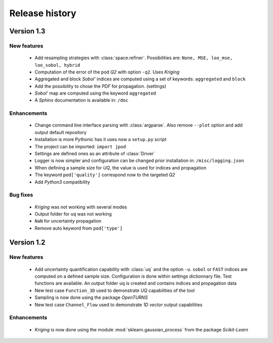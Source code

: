 .. _changes:

===============
Release history
===============

Version 1.3
===========

New features
------------

    - Add resampling strategies with :class:`space.refiner`. Possibilities are:
      ``None, MSE, loo_mse, loo_sobol, hybrid``
    - Computation of the error of the pod *Q2* with option ``-q2``. Uses *Kriging*
    - Aggregated and block *Sobol'* indices are computed using a set of keywords:
      ``aggregated`` and ``block``
    - Add the possibility to chose the *PDF* for propagation. (settings)
    - *Sobol'* map are computed using the keyword ``aggregated``
    - A *Sphinx* documentation is available in: ``/doc``
    

Enhancements
------------

    - Change command line interface parsing with :class:`argparse`.
      Also  remove ``--plot`` option and add output default repository
    - Installation is more Pythonic has it uses now a ``setup.py`` script
    - The project can be imported: ``import jpod``
    - Settings are defined ones as an attribute of :class:`Driver`
    - Logger is now simpler and configuration can be changed prior installation in: ``/misc/logging.json``
    - When defining a sample size for *UQ*, the value is used for indices and propagation
    - The keyword ``pod['quality']`` correspond now to the targeted *Q2*
    - Add *Python3* compatibility

Bug fixes
---------

    - *Kriging* was not working with several modes
    - Output folder for ``uq`` was not working
    - ``NaN`` for uncertainty propagation
    - Remove auto keyword from ``pod['type']``


Version 1.2
===========

New features
------------

    - Add uncertainty quantification capability with :class:`uq` and the option ``-u``.
      ``sobol`` or ``FAST`` indices are computed on a defined sample size.
      Configuration is done within settings dictionnary file. Test functions are available.
      An output folder ``uq`` is created and contains indices and propagation data
    - New test case ``Function_3D`` used to demonstrate *UQ* capabilities of the tool
    - Sampling is now done using the package *OpenTURNS*
    - New test case ``Channel_Flow`` used to demonstrate *1D vector* output capabilities


Enhancements
------------

    - *Kriging* is now done using the module :mod:`sklearn.gaussian_process` from the package *Scikit-Learn*
